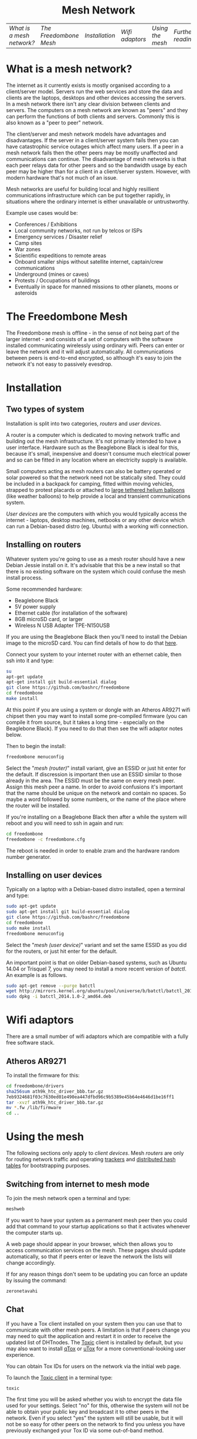 #+TITLE:
#+AUTHOR: Bob Mottram
#+EMAIL: bob@robotics.uk.to
#+KEYWORDS: freedombox, debian, beaglebone, red matrix, email, web server, home server, internet, censorship, surveillance, social network, irc, jabber
#+DESCRIPTION: Turn the Beaglebone Black into a personal communications server
#+OPTIONS: ^:nil toc:nil
#+HTML_HEAD: <link rel="stylesheet" type="text/css" href="solarized-light.css" />

#+BEGIN_CENTER
[[file:images/logo.png]]
#+END_CENTER

#+BEGIN_HTML
<center>
<h1>Mesh Network</h1>
</center>
#+END_HTML

| [[What is a mesh network?]] | [[The Freedombone Mesh]] | [[Installation]] | [[Wifi adaptors]] | [[Using the mesh]] | [[Further reading]] |

* What is a mesh network?
The internet as it currently exists is mostly organised according to a client/server model. Servers run the web services and store the data and clients are the laptops, desktops and other devices accessing the servers. In a mesh network there isn't any clear division between clients and servers. The computers on a mesh network are known as "peers" and they can perform the functions of both clients and servers. Commonly this is also known as a "peer to peer" network.

The client/server and mesh network models have advantages and disadvantages. If the server in a client/server system fails then you can have catastrophic service outages which affect many users. If a peer in a mesh network fails then the other peers may be mostly unaffected and communications can continue. The disadvantage of mesh networks is that each peer relays data for other peers and so the bandwidth usage by each peer may be higher than for a client in a client/server system. However, with modern hardware that's not much of an issue.

Mesh networks are useful for building local and highly resillient communications infrastructure which can be put together rapidly, in situations where the ordinary internet is either unavailable or untrustworthy.

Example use cases would be:

 * Conferences / Exhibitions
 * Local community networks, not run by telcos or ISPs
 * Emergency services / Disaster relief
 * Camp sites
 * War zones
 * Scientific expeditions to remote areas
 * Onboard smaller ships without satellite internet, captain/crew communications
 * Underground (mines or caves)
 * Protests / Occupations of buildings
 * Eventually in space for manned missions to other planets, moons or asteroids

* The Freedombone Mesh
The Freedombone mesh is offline - in the sense of not being part of the larger internet - and consists of a set of computers with the software installed communicating wirelessly using ordinary wifi. Peers can enter or leave the network and it will adjust automatically. All communications between peers is end-to-end encrypted, so although it's easy to join the network it's not easy to passively evesdrop.
* Installation
** Two types of system
Installation is split into two categories, /routers/ and /user devices/.

A router is a computer which is dedicated to moving network traffic and building out the mesh infrastructure. It's not primarily intended to have a user interface. Hardware such as the Beaglebone Black is ideal for this, because it's small, inexpensive and doesn't consume much electrical power and so can be fitted in any location where an electricity supply is available.

Small computers acting as mesh routers can also be battery operated or solar powered so that the network need not be statically sited. They could be included in a backpack for camping, fitted within moving vehicles, strapped to protest placards or attached to [[https://www.youtube.com/watch?v=Wwsy9MThwns][large tethered helium balloons]] (like weather balloons) to help provide a local and transient communications system.

/User devices/ are the computers with which you would typically access the internet - laptops, desktop machines, netbooks or any other device which can run a Debian-based distro (eg. Ubuntu) with a working wifi connection.
** Installing on routers
Whatever system you're going to use as a mesh router should have a new Debian Jessie install on it. It's advisable that this be a new install so that there is no existing software on the system which could confuse the mesh install process.

Some recommended hardware:

 * Beaglebone Black
 * 5V power supply
 * Ethernet cable (for installation of the software)
 * 8GB microSD card, or larger
 * Wireless N USB Adapter TPE-N150USB

If you are using the Beaglebone Black then you'll need to install the Debian image to the microSD card. You can find details of how to do that [[./installation.html][here]].

Connect your system to your internet router with an ethernet cable, then ssh into it and type:

#+BEGIN_SRC bash
su
apt-get update
apt-get install git build-essential dialog
git clone https://github.com/bashrc/freedombone
cd freedombone
make install
#+END_SRC

At this point if you are using a system or dongle with an Atheros AR9271 wifi chipset then you may want to install some pre-compiled firmware (you can compile it from source, but it takes a long time - especially on the Beaglebone Black). If you need to do that then see the wifi adaptor notes below.

Then to begin the install:

#+BEGIN_SRC bash
freedombone menuconfig
#+END_SRC

Select the "/mesh (router)/" install variant, give an ESSID or just hit enter for the default. If discression is important then use an ESSID similar to those already in the area. The ESSID must be the same on every mesh peer. Assign this mesh peer a name. In order to avoid confusions it's important that the name should be unique on the network and contain no spaces. So maybe a word followed by some numbers, or the name of the place where the router will be installed.

If you're installing on a Beaglebone Black then after a while the system will reboot and you will need to ssh in again and run:

#+BEGIN_SRC bash
cd freedombone
freedombone -c freedombone.cfg
#+END_SRC

The reboot is needed in order to enable zram and the hardware random number generator.
** Installing on user devices
Typically on a laptop with a Debian-based distro installed, open a terminal and type:

#+BEGIN_SRC bash
sudo apt-get update
sudo apt-get install git build-essential dialog
git clone https://github.com/bashrc/freedombone
cd freedombone
sudo make install
freedombone menuconfig
#+END_SRC

Select the "/mesh (user device)/" variant and set the same ESSID as you did for the routers, or just hit enter for the default.

An important point is that on older Debian-based systems, such as Ubuntu 14.04 or Trisquel 7, you may need to install a more recent version of /batctl/. An example is as follows.

#+BEGIN_SRC bash
sudo apt-get remove --purge batctl
wget http://mirrors.kernel.org/ubuntu/pool/universe/b/batctl/batctl_2014.1.0-2_amd64.deb
sudo dpkg -i batctl_2014.1.0-2_amd64.deb
#+END_SRC
* Wifi adaptors
There are a small number of wifi adaptors which are compatible with a fully free software stack.
** Atheros AR9271
To install the firmware for this:

#+BEGIN_SRC bash
cd freedombone/drivers
sha256sum ath9k_htc_driver_bbb.tar.gz
7eb9324681f03c7630ed01e490ea447dfbd96c9b5389e45b64e4646d1be16ff1
tar -xvzf ath9k_htc_driver_bbb.tar.gz
mv *.fw /lib/firmware
cd ..
#+END_SRC
* Using the mesh
The following sections only apply to /client devices/. Mesh /routers/ are only for routing network traffic and operating [[https://en.wikipedia.org/wiki/BitTorrent_tracker][trackers]] and [[https://en.wikipedia.org/wiki/Distributed_hash_table][distributed hash tables]] for bootstrapping purposes.

** Switching from internet to mesh mode
To join the mesh network open a terminal and type:

#+BEGIN_SRC bash
meshweb
#+END_SRC

If you want to have your system as a permanent mesh peer then you could add that command to your startup applications so that it activates whenever the computer starts up.

A web page should appear in your browser, which then allows you to access communication services on the mesh. These pages should update automatically, so that if peers enter or leave the network the lists will change accordingly.

If for any reason things don't seem to be updating you can force an update by issuing the command:

#+BEGIN_SRC bash
zeronetavahi
#+END_SRC
** Chat
If you have a Tox client installed on your system then you can use that to communicate with other mesh peers. A limitation is that if peers change you may need to quit the application and restart it in order to receive the updated list of DHTnodes. The [[https://github.com/Tox/toxic][Toxic]] client is installed by default, but you may also want to install [[https://github.com/tux3/qTox][qTox]] or [[http://utox.org][uTox]] for a more conventional-looking user experience.

You can obtain Tox IDs for users on the network via the initial web page.

To launch the [[https://github.com/Tox/toxic][Toxic client]] in a terminal type:

#+BEGIN_SRC bash
toxic
#+END_SRC

The first time you will be asked whether you wish to encrypt the data file used for your settings. Select "no" for this, otherwise the system will not be able to obtain your public key and broadcast it to other peers in the network. Even if you select "yes" the system will still be usable, but it will not be so easy for other peers on the network to find you unless you have previously exchanged your Tox ID via some out-of-band method.

Then to add a new friend:

#+BEGIN_SRC bash
/nick mynickname
/add <friend Tox ID>
#+END_SRC

Your friend will need to approve the request, and then you can chat via text or voice using /CTRL-o/ and /CTRL-p/ to switch between screens and cursor keys plus Enter to select users.

Another thing worth knowing is that if you were already using a Tox client before running the /meshweb/ command then it's a good idea to close and reopen it, so that the list of bootstrap nodes is updated. The same also applies when exiting the mesh and returning to the internet.

A note for the security-conscious is that broadcasting Tox IDs via the network (using Avahi) is convenient but not highly secure. An adversary could maybe join the network and create decoy peers to try to disrupt the communications and have messages going to the wrong places. For the best security exchange Tox IDs in advance by some method other than looking them up from the initial mesh web page.
** Blogging
The Freedombone mesh uses a fully decentralized blogging system called [[https://github.com/HelloZeroNet/ZeroBlog][ZeroBlog]]. It behaves rather like other peer-to-peer file sharing systems in that if you are reading the blog of another user you are also simultaneously seeding it to other peers (acting as both a client and a server). This allows the system to scale well, while also being robust to any peer failing or leaving the network.

All blogs on the mesh are public, so any user joining the mesh can read any other blog. Network traffic is encrypted between peers, so passive snooping will be hard, and also the integrity of data is checked via certificates so that you can be reasonably confident that nefarious content has not been added or removed from the data stream while in transit through the network.

This type of content creation and delivery provides a good template for what the conventional internet should ultimately be like if it is to be robust, trustworthy and resistant to censorship or damage.

To add a new blog entry click the /new post/ button, edit the title and content (clicking /save/ at the bottom of the screen after each). Then when you are done click on the /publish/ button at the bottom of the screen. And that's all there is to it.
** Other services
It is hoped that a decentralized forum will be added, but this is not yet complete. In the mean time a substitute is to use the Tox group chat feature.
** Turning off the mesh
If you wish to return to the internet then open a terminal and type:

#+BEGIN_SRC bash
sudo batman stop
#+END_SRC

After a few seconds your usual internet wifi connection should be re-established.
* Further reading
For much more extensive details about deploying wireless networks there is an excellent book called [[http://wndw.net][Wireless Networking in the Developing World]] which is worth reading. It's not necessarily exclusively about mesh networks, but may be useful in terms of advice about antennas, reflections, extending wifi range and so on.
